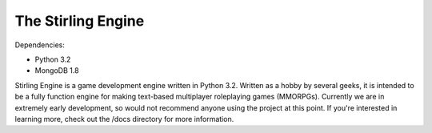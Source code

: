 The Stirling Engine
===================

Dependencies:

* Python 3.2
* MongoDB 1.8

Stirling Engine is a game development engine written in Python 3.2.  Written 
as a hobby by several geeks, it is intended to be a fully function engine for 
making text-based multiplayer roleplaying games (MMORPGs).  Currently we are in 
extremely early development, so would not recommend anyone using the project 
at this point.  If you're interested in learning more, check out the /docs 
directory for more information.

